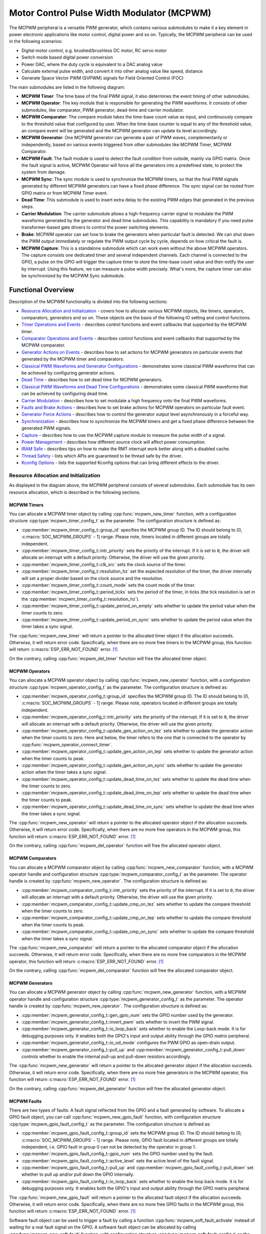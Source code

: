 Motor Control Pulse Width Modulator (MCPWM)
===========================================

The MCPWM peripheral is a versatile PWM generator, which contains various submodules to make it a key element in power electronic applications like motor control, digital power and so on. Typically, the MCPWM peripheral can be used in the following scenarios:

- Digital motor control, e.g. brushed/brushless DC motor, RC servo motor
- Switch mode based digital power conversion
- Power DAC, where the duty cycle is equivalent to a DAC analog value
- Calculate external pulse width, and convert it into other analog value like speed, distance
- Generate Space Vector PWM (SVPWM) signals for Field Oriented Control (FOC)

The main submodules are listed in the following diagram:

.. blockdiag:: /../_static/diagrams/mcpwm/mcpwm_overview.diag
    :caption: MCPWM Overview
    :align: center

- **MCPWM Timer**: The time base of the final PWM signal, it also determines the event timing of other submodules.
- **MCPWM Operator**: The key module that is responsible for generating the PWM waveforms. It consists of other submodules, like comparator, PWM generator, dead-time and carrier modulator.
- **MCPWM Comparator**: The compare module takes the time-base count value as input, and continuously compare to the threshold value that configured by user. When the time-base counter is equal to any of the threshold value, an compare event will be generated and the MCPWM generator can update its level accordingly.
- **MCPWM Generator**: One MCPWM generator can generate a pair of PWM waves, complementarily or independently, based on various events triggered from other submodules like MCPWM Timer, MCPWM Comparator.
- **MCPWM Fault**: The fault module is used to detect the fault condition from outside, mainly via GPIO matrix. Once the fault signal is active, MCPWM Operator will force all the generators into a predefined state, to protect the system from damage.
- **MCPWM Sync**: The sync module is used to synchronize the MCPWM timers, so that the final PWM signals generated by different MCPWM generators can have a fixed phase difference. The sync signal can be routed from GPIO matrix or from MCPWM Timer event.
- **Dead Time**: This submodule is used to insert extra delay to the existing PWM edges that generated in the previous steps.
- **Carrier Modulation**: The carrier submodule allows a high-frequency carrier signal to modulate the PWM waveforms generated by the generator and dead time submodules. This capability is mandatory if you need pulse transformer-based gate drivers to control the power switching elements.
- **Brake**: MCPWM operator can set how to brake the generators when particular fault is detected. We can shut down the PWM output immediately or regulate the PWM output cycle by cycle, depends on how critical the fault is.
- **MCPWM Capture**: This is a standalone submodule which can work even without the above MCPWM operators. The capture consists one dedicated timer and several independent channels. Each channel is connected to the GPIO, a pulse on the GPIO will trigger the capture timer to store the time-base count value and then notify the user by interrupt. Using this feature, we can measure a pulse width precisely. What's more, the capture timer can also be synchronized by the MCPWM Sync submodule.

Functional Overview
-------------------

Description of the MCPWM functionality is divided into the following sections:

-  `Resource Allocation and Initialization <#resource-allocation-and-initialization>`__ - covers how to allocate various MCPWM objects, like timers, operators, comparators, generators and so on. These objects are the basis of the following IO setting and control functions.
-  `Timer Operations and Events <#timer-operations-and-events>`__ - describes control functions and event callbacks that supported by the MCPWM timer.
-  `Comparator Operations and Events <#comparator-operations-and-events>`__ - describes control functions and event callbacks that supported by the MCPWM comparator.
-  `Generator Actions on Events <#generator-actions-on-events>`__ - describes how to set actions for MCPWM generators on particular events that generated by the MCPWM timer and comparators.
-  `Classical PWM Waveforms and Generator Configurations <#classical-pwm-waveforms-and-generator-configurations>`__ - demonstrates some classical PWM waveforms that can be achieved by configuring generator actions.
-  `Dead Time <#dead-time>`__ - describes how to set dead time for MCPWM generators.
-  `Classical PWM Waveforms and Dead Time Configurations <#classical-pwm-waveforms-and-dead-time-configurations>`__ - demonstrates some classical PWM waveforms that can be achieved by configuring dead time.
-  `Carrier Modulation <#carrier-modulation>`__ - describes how to set modulate a high frequency onto the final PWM waveforms.
-  `Faults and Brake Actions <#faults-and-brake-actions>`__ - describes how to set brake actions for MCPWM operators on particular fault event.
-  `Generator Force Actions <#generator-force-actions>`__ - describes how to control the generator output level asynchronously in a forceful way.
-  `Synchronization <#synchronization>`__ - describes how to synchronize the MCPWM timers and get a fixed phase difference between the generated PWM signals.
-  `Capture <#capture>`__ - describes how to use the MCPWM capture module to measure the pulse width of a signal.
-  `Power Management <#power-management>`__ - describes how different source clock will affect power consumption.
-  `IRAM Safe <#iram-safe>`__ - describes tips on how to make the RMT interrupt work better along with a disabled cache.
-  `Thread Safety <#thread-safety>`__ - lists which APIs are guaranteed to be thread safe by the driver.
-  `Kconfig Options <#kconfig-options>`__ - lists the supported Kconfig options that can bring different effects to the driver.

Resource Allocation and Initialization
^^^^^^^^^^^^^^^^^^^^^^^^^^^^^^^^^^^^^^

As displayed in the diagram above, the MCPWM peripheral consists of several submodules. Each submodule has its own resource allocation, which is described in the following sections.

MCPWM Timers
~~~~~~~~~~~~

You can allocate a MCPWM timer object by calling :cpp:func:`mcpwm_new_timer` function, with a configuration structure :cpp:type:`mcpwm_timer_config_t` as the parameter. The configuration structure is defined as:

- :cpp:member:`mcpwm_timer_config_t::group_id` specifies the MCPWM group ID. The ID should belong to [0, :c:macro:`SOC_MCPWM_GROUPS` - 1] range. Please note, timers located in different groups are totally independent.
- :cpp:member:`mcpwm_timer_config_t::intr_priority` sets the priority of the interrupt. If it is set to ``0``, the driver will allocate an interrupt with a default priority. Otherwise, the driver will use the given priority.
- :cpp:member:`mcpwm_timer_config_t::clk_src` sets the clock source of the timer.
- :cpp:member:`mcpwm_timer_config_t::resolution_hz` set the expected resolution of the timer, the driver internally will set a proper divider based on the clock source and the resolution.
- :cpp:member:`mcpwm_timer_config_t::count_mode` sets the count mode of the timer.
- :cpp:member:`mcpwm_timer_config_t::period_ticks` sets the period of the timer, in ticks (the tick resolution is set in the :cpp:member:`mcpwm_timer_config_t::resolution_hz`).
- :cpp:member:`mcpwm_timer_config_t::update_period_on_empty` sets whether to update the period value when the timer counts to zero.
- :cpp:member:`mcpwm_timer_config_t::update_period_on_sync` sets whether to update the period value when the timer takes a sync signal.

The :cpp:func:`mcpwm_new_timer` will return a pointer to the allocated timer object if the allocation succeeds. Otherwise, it will return error code. Specifically, when there are no more free timers in the MCPWM group, this function will return :c:macro:`ESP_ERR_NOT_FOUND` error. [1]_

On the contrary, calling :cpp:func:`mcpwm_del_timer` function will free the allocated timer object.

MCPWM Operators
~~~~~~~~~~~~~~~

You can allocate a MCPWM operator object by calling :cpp:func:`mcpwm_new_operator` function, with a configuration structure :cpp:type:`mcpwm_operator_config_t` as the parameter. The configuration structure is defined as:

- :cpp:member:`mcpwm_operator_config_t::group_id` specifies the MCPWM group ID. The ID should belong to [0, :c:macro:`SOC_MCPWM_GROUPS` - 1] range. Please note, operators located in different groups are totally independent.
- :cpp:member:`mcpwm_operator_config_t::intr_priority` sets the priority of the interrupt. If it is set to ``0``, the driver will allocate an interrupt with a default priority. Otherwise, the driver will use the given priority.
- :cpp:member:`mcpwm_operator_config_t::update_gen_action_on_tez` sets whether to update the generator action when the timer counts to zero. Here and below, the timer refers to the one that is connected to the operator by :cpp:func:`mcpwm_operator_connect_timer`.
- :cpp:member:`mcpwm_operator_config_t::update_gen_action_on_tep` sets whether to update the generator action when the timer counts to peak.
- :cpp:member:`mcpwm_operator_config_t::update_gen_action_on_sync` sets whether to update the generator action when the timer takes a sync signal.
- :cpp:member:`mcpwm_operator_config_t::update_dead_time_on_tez` sets whether to update the dead time when the timer counts to zero.
- :cpp:member:`mcpwm_operator_config_t::update_dead_time_on_tep` sets whether to update the dead time when the timer counts to peak.
- :cpp:member:`mcpwm_operator_config_t::update_dead_time_on_sync` sets whether to update the dead time when the timer takes a sync signal.

The :cpp:func:`mcpwm_new_operator` will return a pointer to the allocated operator object if the allocation succeeds. Otherwise, it will return error code. Specifically, when there are no more free operators in the MCPWM group, this function will return :c:macro:`ESP_ERR_NOT_FOUND` error. [1]_

On the contrary, calling :cpp:func:`mcpwm_del_operator` function will free the allocated operator object.

MCPWM Comparators
~~~~~~~~~~~~~~~~~

You can allocate a MCPWM comparator object by calling :cpp:func:`mcpwm_new_comparator` function, with a MCPWM operator handle and configuration structure :cpp:type:`mcpwm_comparator_config_t` as the parameter. The operator handle is created by :cpp:func:`mcpwm_new_operator`. The configuration structure is defined as:

- :cpp:member:`mcpwm_comparator_config_t::intr_priority` sets the priority of the interrupt. If it is set to ``0``, the driver will allocate an interrupt with a default priority. Otherwise, the driver will use the given priority.
- :cpp:member:`mcpwm_comparator_config_t::update_cmp_on_tez` sets whether to update the compare threshold when the timer counts to zero.
- :cpp:member:`mcpwm_comparator_config_t::update_cmp_on_tep` sets whether to update the compare threshold when the timer counts to peak.
- :cpp:member:`mcpwm_comparator_config_t::update_cmp_on_sync` sets whether to update the compare threshold when the timer takes a sync signal.

The :cpp:func:`mcpwm_new_comparator` will return a pointer to the allocated comparator object if the allocation succeeds. Otherwise, it will return error code. Specifically, when there are no more free comparators in the MCPWM operator, this function will return :c:macro:`ESP_ERR_NOT_FOUND` error. [1]_

On the contrary, calling :cpp:func:`mcpwm_del_comparator` function will free the allocated comparator object.

MCPWM Generators
~~~~~~~~~~~~~~~~

You can allocate a MCPWM generator object by calling :cpp:func:`mcpwm_new_generator` function, with a MCPWM operator handle and configuration structure :cpp:type:`mcpwm_generator_config_t` as the parameter. The operator handle is created by :cpp:func:`mcpwm_new_operator`. The configuration structure is defined as:

- :cpp:member:`mcpwm_generator_config_t::gen_gpio_num` sets the GPIO number used by the generator.
- :cpp:member:`mcpwm_generator_config_t::invert_pwm` sets whether to invert the PWM signal.
- :cpp:member:`mcpwm_generator_config_t::io_loop_back` sets whether to enable the Loop-back mode. It is for debugging purposes only. It enables both the GPIO's input and output ability through the GPIO matrix peripheral.
- :cpp:member:`mcpwm_generator_config_t::io_od_mode` configures the PWM GPIO as open-drain output.
- :cpp:member:`mcpwm_generator_config_t::pull_up` and :cpp:member:`mcpwm_generator_config_t::pull_down` controls whether to enable the internal pull-up and pull-down resistors accordingly.

The :cpp:func:`mcpwm_new_generator` will return a pointer to the allocated generator object if the allocation succeeds. Otherwise, it will return error code. Specifically, when there are no more free generators in the MCPWM operator, this function will return :c:macro:`ESP_ERR_NOT_FOUND` error. [1]_

On the contrary, calling :cpp:func:`mcpwm_del_generator` function will free the allocated generator object.

MCPWM Faults
~~~~~~~~~~~~

There are two types of faults: A fault signal reflected from the GPIO and a fault generated by software. To allocate a GPIO fault object, you can call :cpp:func:`mcpwm_new_gpio_fault` function, with configuration structure :cpp:type:`mcpwm_gpio_fault_config_t` as the parameter. The configuration structure is defined as:

- :cpp:member:`mcpwm_gpio_fault_config_t::group_id` sets the MCPWM group ID. The ID should belong to [0, :c:macro:`SOC_MCPWM_GROUPS` - 1] range. Please note, GPIO fault located in different groups are totally independent, i.e. GPIO fault in group 0 can not be detected by the operator in group 1.
- :cpp:member:`mcpwm_gpio_fault_config_t::gpio_num` sets the GPIO number used by the fault.
- :cpp:member:`mcpwm_gpio_fault_config_t::active_level` sets the active level of the fault signal.
- :cpp:member:`mcpwm_gpio_fault_config_t::pull_up` and :cpp:member:`mcpwm_gpio_fault_config_t::pull_down` set whether to pull up and/or pull down the GPIO internally.
- :cpp:member:`mcpwm_gpio_fault_config_t::io_loop_back` sets whether to enable the loop back mode. It is for debugging purposes only. It enables both the GPIO's input and output ability through the GPIO matrix peripheral.

The :cpp:func:`mcpwm_new_gpio_fault` will return a pointer to the allocated fault object if the allocation succeeds. Otherwise, it will return error code. Specifically, when there are no more free GPIO faults in the MCPWM group, this function will return :c:macro:`ESP_ERR_NOT_FOUND` error. [1]_

Software fault object can be used to trigger a fault by calling a function :cpp:func:`mcpwm_soft_fault_activate` instead of waiting for a real fault signal on the GPIO. A software fault object can be allocated by calling :cpp:func:`mcpwm_new_soft_fault` function, with configuration structure :cpp:type:`mcpwm_soft_fault_config_t` as the parameter. Currently this configuration structure is left for future purpose. :cpp:func:`mcpwm_new_soft_fault` function will return a pointer to the allocated fault object if the allocation succeeds. Otherwise, it will return error code. Specifically, when there are no memory left for the fault object, this function will return :c:macro:`ESP_ERR_NO_MEM` error. Although the software fault and GPIO fault are of different types, but the returned fault handle is of the same type.

On the contrary, calling :cpp:func:`mcpwm_del_fault` function will free the allocated fault object, this function works for both software and GPIO fault.

MCPWM Sync Sources
~~~~~~~~~~~~~~~~~~

The sync source is what can be used to synchronize the MCPWM timer and MCPWM capture timer. There're three types of sync sources: A sync source reflected from the GPIO, a sync source generated by software and a sync source generated by MCPWM timer event.

To allocate a GPIO sync source, you can call :cpp:func:`mcpwm_new_gpio_sync_src` function, with configuration structure :cpp:type:`mcpwm_gpio_sync_src_config_t` as the parameter. The configuration structure is defined as:

- :cpp:member:`mcpwm_gpio_sync_src_config_t::group_id` sets the MCPWM group ID. The ID should belong to [0, :c:macro:`SOC_MCPWM_GROUPS` - 1] range. Please note, GPIO sync source located in different groups are totally independent, i.e. GPIO sync source in group 0 can not be detected by the timers in group 1.
- :cpp:member:`mcpwm_gpio_sync_src_config_t::gpio_num` sets the GPIO number used by the sync source.
- :cpp:member:`mcpwm_gpio_sync_src_config_t::active_neg` sets whether the sync signal is active on falling edge.
- :cpp:member:`mcpwm_gpio_sync_src_config_t::pull_up` and :cpp:member:`mcpwm_gpio_sync_src_config_t::pull_down` set whether to pull up and/or pull down the GPIO internally.
- :cpp:member:`mcpwm_gpio_sync_src_config_t::io_loop_back` sets whether to enable the loop back mode. It is for debugging purposes only. It enables both the GPIO's input and output ability through the GPIO matrix peripheral.

The :cpp:func:`mcpwm_new_gpio_sync_src` will return a pointer to the allocated sync source object if the allocation succeeds. Otherwise, it will return error code. Specifically, when there are no more free GPIO sync sources in the MCPWM group, this function will return :c:macro:`ESP_ERR_NOT_FOUND` error. [1]_

To allocate a Timer event sync source, you can call :cpp:func:`mcpwm_new_timer_sync_src` function, with configuration structure :cpp:type:`mcpwm_timer_sync_src_config_t` as the parameter. The configuration structure is defined as:

- :cpp:member:`mcpwm_timer_sync_src_config_t::timer_event` specifies on what timer event to generate the sync signal.
- :cpp:member:`mcpwm_timer_sync_src_config_t::propagate_input_sync` sets whether to propagate the input sync signal (i.e. the input sync signal will be routed to its sync output).

The :cpp:func:`mcpwm_new_timer_sync_src` will return a pointer to the allocated sync source object if the allocation succeeds. Otherwise, it will return error code. Specifically, if a sync source has been allocated from the same timer before, this function will return :c:macro:`ESP_ERR_INVALID_STATE` error.

Last but not least, to allocate a software sync source, you can call :cpp:func:`mcpwm_new_soft_sync_src` function, with configuration structure :cpp:type:`mcpwm_soft_sync_config_t` as the parameter. Currently this configuration structure is left for future purpose. :cpp:func:`mcpwm_new_soft_sync_src` will return a pointer to the allocated sync source object if the allocation succeeds. Otherwise, it will return error code. Specifically, when there are no memory left for the sync source object, this function will return :c:macro:`ESP_ERR_NO_MEM` error. Please note, to make a software sync source take effect, don't forget to call :cpp:func:`mcpwm_soft_sync_activate`.

On the contrary, calling :cpp:func:`mcpwm_del_sync_src` function will free the allocated sync source object, this function works for all types of sync sources.

MCPWM Capture Timer and Channels
~~~~~~~~~~~~~~~~~~~~~~~~~~~~~~~~

The MCPWM group has a dedicated timer which is used to capture the timestamp when specific event occurred. The capture timer is connected with several independent channels, each channel is assigned with a GPIO.

To allocate a capture timer, you can call :cpp:func:`mcpwm_new_capture_timer` function, with configuration structure :cpp:type:`mcpwm_capture_timer_config_t` as the parameter. The configuration structure is defined as:

- :cpp:member:`mcpwm_capture_timer_config_t::group_id` sets the MCPWM group ID. The ID should belong to [0, :c:macro:`SOC_MCPWM_GROUPS` - 1] range.
- :cpp:member:`mcpwm_capture_timer_config_t::clk_src` sets the clock source of the capture timer.

The :cpp:func:`mcpwm_new_capture_timer` will return a pointer to the allocated capture timer object if the allocation succeeds. Otherwise, it will return error code. Specifically, when there are no free capture timer left in the MCPWM group, this function will return :c:macro:`ESP_ERR_NOT_FOUND` error. [1]_

Next, to allocate a capture channel, you can call :cpp:func:`mcpwm_new_capture_channel` function, with a capture timer handle and configuration structure :cpp:type:`mcpwm_capture_channel_config_t` as the parameter. The configuration structure is defined as:

- :cpp:member:`mcpwm_capture_channel_config_t::intr_priority` sets the priority of the interrupt. If it is set to ``0``, the driver will allocate an interrupt with a default priority. Otherwise, the driver will use the given priority.
- :cpp:member:`mcpwm_capture_channel_config_t::gpio_num` sets the GPIO number used by the capture channel.
- :cpp:member:`mcpwm_capture_channel_config_t::prescale` sets the prescaler of the input signal.
- :cpp:member:`mcpwm_capture_channel_config_t::pos_edge` and :cpp:member:`mcpwm_capture_channel_config_t::neg_edge` set whether to capture on the positive and/or negative edge of the input signal.
- :cpp:member:`mcpwm_capture_channel_config_t::pull_up` and :cpp:member:`mcpwm_capture_channel_config_t::pull_down` set whether to pull up and/or pull down the GPIO internally.
- :cpp:member:`mcpwm_capture_channel_config_t::invert_cap_signal` sets whether to invert the capture signal.
- :cpp:member:`mcpwm_capture_channel_config_t::io_loop_back` sets whether to enable the loop back mode. It is for debugging purposes only. It enables both the GPIO's input and output ability through the GPIO matrix peripheral.

The :cpp:func:`mcpwm_new_capture_channel` will return a pointer to the allocated capture channel object if the allocation succeeds. Otherwise, it will return error code. Specifically, when there are no free capture channel left in the capture timer, this function will return :c:macro:`ESP_ERR_NOT_FOUND` error.

On the contrary, calling :cpp:func:`mcpwm_del_capture_channel` and :cpp:func:`mcpwm_del_capture_timer` will free the allocated capture channel and timer object accordingly.

MCPWM interrupt priority
~~~~~~~~~~~~~~~~~~~~~~~~

MCPWM allows configuring interrupts separately for timer, operator, comparator, fault, and capture events. The interrupt priority is determined by the respective ``config_t::intr_priority``. Additionally, events within the same MCPWM group share a common interrupt source. When registering multiple interrupt events, the interrupt priorities need to remain consistent.

.. note::

    When registering multiple interrupt events within an MCPWM group, the driver will use the interrupt priority of the first registered event as the MCPWM group's interrupt priority.


.. _mcpwm-timer-operations-and-events:

Timer Operations and Events
^^^^^^^^^^^^^^^^^^^^^^^^^^^

Register Event Callbacks
~~~~~~~~~~~~~~~~~~~~~~~~

The MCPWM timer can generate different events at runtime. If you have some function that should be called when particular event happens, you should hook your function to the interrupt service routine by calling :cpp:func:`mcpwm_timer_register_event_callbacks`. The callback function prototype is declared in :cpp:type:`mcpwm_timer_event_cb_t`. All supported event callbacks are listed in the :cpp:type:`mcpwm_timer_event_callbacks_t`:

- :cpp:member:`mcpwm_timer_event_callbacks_t::on_full` sets callback function for timer when it counts to peak value.
- :cpp:member:`mcpwm_timer_event_callbacks_t::on_empty` sets callback function for timer when it counts to zero.
- :cpp:member:`mcpwm_timer_event_callbacks_t::on_stop` sets callback function for timer when it is stopped.

The callback functions above are called within the ISR context, so they should **not** attempt to block (e.g., make sure that only FreeRTOS APIs with ``ISR`` suffix is called within the function).

The parameter ``user_data`` of :cpp:func:`mcpwm_timer_register_event_callbacks` function is used to save user's own context, it will be passed to each callback function directly.

This function will lazy install interrupt service for the MCPWM timer without enabling it. It is only allowed to be called before before :cpp:func:`mcpwm_timer_enable`, otherwise the :c:macro:`ESP_ERR_INVALID_STATE` error will be returned. See also `Enable and Disable timer <#enable-and-disable-timer>`__ for more information.

Enable and Disable Timer
~~~~~~~~~~~~~~~~~~~~~~~~

Before doing IO control to the timer, user needs to enable the timer first, by calling :cpp:func:`mcpwm_timer_enable`. Internally, this function will:

* switch the timer state from **init** to **enable**.
* enable the interrupt service if it has been lazy installed by :cpp:func:`mcpwm_timer_register_event_callbacks`.
* acquire a proper power management lock if a specific clock source (e.g. PLL_160M clock) is selected. See also `Power management <#power-management>`__ for more information.

On the contrary, calling :cpp:func:`mcpwm_timer_disable` will put the timer driver back to **init** state, disable the interrupts service and release the power management lock.

Start and Stop Timer
~~~~~~~~~~~~~~~~~~~~

The basic IO operation of a timer is to start and stop. Calling :cpp:func:`mcpwm_timer_start_stop` with different :cpp:type:`mcpwm_timer_start_stop_cmd_t` commands can start the timer immediately or stop the timer at a specific event. What're more, you can even start the timer for only one round, that means, the timer will count to peak value or zero, and then stop itself.

Connect Timer with Operator
~~~~~~~~~~~~~~~~~~~~~~~~~~~

The allocated MCPWM Timer should be connected with a MCPWM operator by calling :cpp:func:`mcpwm_operator_connect_timer`, so that the operator can take that timer as its time base, and generate the required PWM waves. Make sure the MCPWM timer and operator are in the same group, otherwise, this function will return :c:macro:`ESP_ERR_INVALID_ARG` error.

Comparator Operations and Events
^^^^^^^^^^^^^^^^^^^^^^^^^^^^^^^^

Register Event Callbacks
~~~~~~~~~~~~~~~~~~~~~~~~

The MCPWM comparator can inform the user when the timer counter equals to the compare value. If you have some function that should be called when this event happens, you should hook your function to the interrupt service routine by calling :cpp:func:`mcpwm_comparator_register_event_callbacks`. The callback function prototype is declared in :cpp:type:`mcpwm_compare_event_cb_t`. All supported event callbacks are listed in the :cpp:type:`mcpwm_comparator_event_callbacks_t`:

- :cpp:member:`mcpwm_comparator_event_callbacks_t::on_reach` sets callback function for comparator when the timer counter equals to the compare value.

The callback function will provide event specific data of type :cpp:type:`mcpwm_compare_event_data_t` to the user. The callback function is called within the ISR context, so is should **not** attempt to block (e.g., make sure that only FreeRTOS APIs with ``ISR`` suffix is called within the function).

The parameter ``user_data`` of :cpp:func:`mcpwm_comparator_register_event_callbacks` function is used to save user's own context, it will be passed to the callback function directly.

This function will lazy install interrupt service for the MCPWM comparator, whereas the service can only be removed in :cpp:type:`mcpwm_del_comparator`.

Set Compare Value
~~~~~~~~~~~~~~~~~

You can set the compare value for the MCPWM comparator at runtime by calling :cpp:func:`mcpwm_comparator_set_compare_value`. There're a few points to note:

- New compare value might won't take effect immediately. The update time for the compare value is set by :cpp:member:`mcpwm_comparator_config_t::update_cmp_on_tez` or :cpp:member:`mcpwm_comparator_config_t::update_cmp_on_tep` or :cpp:member:`mcpwm_comparator_config_t::update_cmp_on_sync`.
- Make sure the operator has connected to one MCPWM timer already by :cpp:func:`mcpwm_operator_connect_timer`. Otherwise, it will return error code :c:macro:`ESP_ERR_INVALID_STATE`.
- The compare value shouldn't exceed timer's count peak, otherwise, the compare event will never got triggered.

Generator Actions on Events
^^^^^^^^^^^^^^^^^^^^^^^^^^^

Set Generator Action on Timer Event
~~~~~~~~~~~~~~~~~~~~~~~~~~~~~~~~~~~

One generator can set multiple actions on different timer events, by calling :cpp:func:`mcpwm_generator_set_actions_on_timer_event` with variable number of action configurations. The action configuration is defined in :cpp:type:`mcpwm_gen_timer_event_action_t`:

- :cpp:member:`mcpwm_gen_timer_event_action_t::direction` specific the timer direction. The supported directions are listed in :cpp:type:`mcpwm_timer_direction_t`.
- :cpp:member:`mcpwm_gen_timer_event_action_t::event` specifies the timer event. The supported timer events are listed in :cpp:type:`mcpwm_timer_event_t`.
- :cpp:member:`mcpwm_gen_timer_event_action_t::action` specifies the generator action to be taken. The supported actions are listed in :cpp:type:`mcpwm_generator_action_t`.

There's a helper macro :c:macro:`MCPWM_GEN_TIMER_EVENT_ACTION` to simplify the construction of a timer event action entry.

Please note, the argument list of :cpp:func:`mcpwm_generator_set_actions_on_timer_event` **must** be terminated by :c:macro:`MCPWM_GEN_TIMER_EVENT_ACTION_END`.

You can also set the timer action one by one by calling :cpp:func:`mcpwm_generator_set_action_on_timer_event` without varargs.

Set Generator Action on Compare Event
~~~~~~~~~~~~~~~~~~~~~~~~~~~~~~~~~~~~~

One generator can set multiple actions on different compare events, by calling :cpp:func:`mcpwm_generator_set_actions_on_compare_event` with variable number of action configurations. The action configuration is defined in :cpp:type:`mcpwm_gen_compare_event_action_t`:

- :cpp:member:`mcpwm_gen_compare_event_action_t::direction` specific the timer direction. The supported directions are listed in :cpp:type:`mcpwm_timer_direction_t`.
- :cpp:member:`mcpwm_gen_compare_event_action_t::comparator` specifies the comparator handle. See `MCPWM Comparators <#mcpwm-comparators>`__ for how to allocate a comparator.
- :cpp:member:`mcpwm_gen_compare_event_action_t::action` specifies the generator action to be taken. The supported actions are listed in :cpp:type:`mcpwm_generator_action_t`.

There's a helper macro :c:macro:`MCPWM_GEN_COMPARE_EVENT_ACTION` to simplify the construction of a compare event action entry.

Please note, the argument list of :cpp:func:`mcpwm_generator_set_actions_on_compare_event` **must** be terminated by :c:macro:`MCPWM_GEN_COMPARE_EVENT_ACTION_END`.

You can also set the compare action one by one by calling :cpp:func:`mcpwm_generator_set_action_on_compare_event` without varargs.

Classical PWM Waveforms and Generator Configurations
^^^^^^^^^^^^^^^^^^^^^^^^^^^^^^^^^^^^^^^^^^^^^^^^^^^^

This section will demonstrate the classical PWM waveforms that can be generated by the pair of the generators. The code snippet that is used to generate the waveforms is also provided below the diagram. Some general summary:

- The **Symmetric** or **Asymmetric** of the waveforms are determined by the count mode of the MCPWM timer.
- The **active level** of the waveform pair is determined by the level of the PWM with a smaller duty cycle.
- The period of the PWM waveform is determined by the timer's period and count mode.
- The duty cycle of the PWM waveform is determined by the generator's various action combinations.

Asymmetric Single Edge Active High
~~~~~~~~~~~~~~~~~~~~~~~~~~~~~~~~~~

.. wavedrom:: /../_static/diagrams/mcpwm/single_edge_asym_active_high.json

.. code:: c

    static void gen_action_config(mcpwm_gen_handle_t gena, mcpwm_gen_handle_t genb, mcpwm_cmpr_handle_t cmpa, mcpwm_cmpr_handle_t cmpb)
    {
        ESP_ERROR_CHECK(mcpwm_generator_set_action_on_timer_event(gena,
                        MCPWM_GEN_TIMER_EVENT_ACTION(MCPWM_TIMER_DIRECTION_UP, MCPWM_TIMER_EVENT_EMPTY, MCPWM_GEN_ACTION_HIGH)));
        ESP_ERROR_CHECK(mcpwm_generator_set_action_on_compare_event(gena,
                        MCPWM_GEN_COMPARE_EVENT_ACTION(MCPWM_TIMER_DIRECTION_UP, cmpa, MCPWM_GEN_ACTION_LOW)));
        ESP_ERROR_CHECK(mcpwm_generator_set_action_on_timer_event(genb,
                        MCPWM_GEN_TIMER_EVENT_ACTION(MCPWM_TIMER_DIRECTION_UP, MCPWM_TIMER_EVENT_EMPTY, MCPWM_GEN_ACTION_HIGH)));
        ESP_ERROR_CHECK(mcpwm_generator_set_action_on_compare_event(genb,
                        MCPWM_GEN_COMPARE_EVENT_ACTION(MCPWM_TIMER_DIRECTION_UP, cmpb, MCPWM_GEN_ACTION_LOW)));
    }

Asymmetric Single Edge Active Low
~~~~~~~~~~~~~~~~~~~~~~~~~~~~~~~~~

.. wavedrom:: /../_static/diagrams/mcpwm/single_edge_asym_active_low.json

.. code:: c

    static void gen_action_config(mcpwm_gen_handle_t gena, mcpwm_gen_handle_t genb, mcpwm_cmpr_handle_t cmpa, mcpwm_cmpr_handle_t cmpb)
    {
        ESP_ERROR_CHECK(mcpwm_generator_set_action_on_timer_event(gena,
                        MCPWM_GEN_TIMER_EVENT_ACTION(MCPWM_TIMER_DIRECTION_UP, MCPWM_TIMER_EVENT_FULL, MCPWM_GEN_ACTION_LOW)));
        ESP_ERROR_CHECK(mcpwm_generator_set_action_on_compare_event(gena,
                        MCPWM_GEN_COMPARE_EVENT_ACTION(MCPWM_TIMER_DIRECTION_UP, cmpa, MCPWM_GEN_ACTION_HIGH)));
        ESP_ERROR_CHECK(mcpwm_generator_set_action_on_timer_event(genb,
                        MCPWM_GEN_TIMER_EVENT_ACTION(MCPWM_TIMER_DIRECTION_UP, MCPWM_TIMER_EVENT_FULL, MCPWM_GEN_ACTION_LOW)));
        ESP_ERROR_CHECK(mcpwm_generator_set_action_on_compare_event(genb,
                        MCPWM_GEN_COMPARE_EVENT_ACTION(MCPWM_TIMER_DIRECTION_UP, cmpb, MCPWM_GEN_ACTION_HIGH)));
    }

Asymmetric Pulse Placement
~~~~~~~~~~~~~~~~~~~~~~~~~~

.. wavedrom:: /../_static/diagrams/mcpwm/pulse_placement_asym.json

.. code:: c

    static void gen_action_config(mcpwm_gen_handle_t gena, mcpwm_gen_handle_t genb, mcpwm_cmpr_handle_t cmpa, mcpwm_cmpr_handle_t cmpb)
    {
        ESP_ERROR_CHECK(mcpwm_generator_set_actions_on_compare_event(gena,
                        MCPWM_GEN_COMPARE_EVENT_ACTION(MCPWM_TIMER_DIRECTION_UP, cmpa, MCPWM_GEN_ACTION_HIGH),
                        MCPWM_GEN_COMPARE_EVENT_ACTION(MCPWM_TIMER_DIRECTION_UP, cmpb, MCPWM_GEN_ACTION_LOW),
                        MCPWM_GEN_COMPARE_EVENT_ACTION_END()));
        ESP_ERROR_CHECK(mcpwm_generator_set_actions_on_timer_event(genb,
                        MCPWM_GEN_TIMER_EVENT_ACTION(MCPWM_TIMER_DIRECTION_UP, MCPWM_TIMER_EVENT_EMPTY, MCPWM_GEN_ACTION_TOGGLE),
                        MCPWM_GEN_TIMER_EVENT_ACTION_END()));
    }

Asymmetric Dual Edge Active Low
~~~~~~~~~~~~~~~~~~~~~~~~~~~~~~~

.. wavedrom:: /../_static/diagrams/mcpwm/dual_edge_asym_active_low.json

.. code:: c

    static void gen_action_config(mcpwm_gen_handle_t gena, mcpwm_gen_handle_t genb, mcpwm_cmpr_handle_t cmpa, mcpwm_cmpr_handle_t cmpb)
    {
        ESP_ERROR_CHECK(mcpwm_generator_set_actions_on_compare_event(gena,
                        MCPWM_GEN_COMPARE_EVENT_ACTION(MCPWM_TIMER_DIRECTION_UP, cmpa, MCPWM_GEN_ACTION_HIGH),
                        MCPWM_GEN_COMPARE_EVENT_ACTION(MCPWM_TIMER_DIRECTION_DOWN, cmpb, MCPWM_GEN_ACTION_LOW),
                        MCPWM_GEN_COMPARE_EVENT_ACTION_END()));
        ESP_ERROR_CHECK(mcpwm_generator_set_actions_on_timer_event(genb,
                        MCPWM_GEN_TIMER_EVENT_ACTION(MCPWM_TIMER_DIRECTION_UP, MCPWM_TIMER_EVENT_EMPTY, MCPWM_GEN_ACTION_LOW),
                        MCPWM_GEN_TIMER_EVENT_ACTION(MCPWM_TIMER_DIRECTION_DOWN, MCPWM_TIMER_EVENT_FULL, MCPWM_GEN_ACTION_HIGH),
                        MCPWM_GEN_TIMER_EVENT_ACTION_END()));
    }

Symmetric Dual Edge Active Low
~~~~~~~~~~~~~~~~~~~~~~~~~~~~~~

.. wavedrom:: /../_static/diagrams/mcpwm/dual_edge_sym_active_low.json

.. code:: c

    static void gen_action_config(mcpwm_gen_handle_t gena, mcpwm_gen_handle_t genb, mcpwm_cmpr_handle_t cmpa, mcpwm_cmpr_handle_t cmpb)
    {
        ESP_ERROR_CHECK(mcpwm_generator_set_actions_on_compare_event(gena,
                        MCPWM_GEN_COMPARE_EVENT_ACTION(MCPWM_TIMER_DIRECTION_UP, cmpa, MCPWM_GEN_ACTION_HIGH),
                        MCPWM_GEN_COMPARE_EVENT_ACTION(MCPWM_TIMER_DIRECTION_DOWN, cmpa, MCPWM_GEN_ACTION_LOW),
                        MCPWM_GEN_COMPARE_EVENT_ACTION_END()));
        ESP_ERROR_CHECK(mcpwm_generator_set_actions_on_compare_event(genb,
                        MCPWM_GEN_COMPARE_EVENT_ACTION(MCPWM_TIMER_DIRECTION_UP, cmpb, MCPWM_GEN_ACTION_HIGH),
                        MCPWM_GEN_COMPARE_EVENT_ACTION(MCPWM_TIMER_DIRECTION_DOWN, cmpb, MCPWM_GEN_ACTION_LOW),
                        MCPWM_GEN_COMPARE_EVENT_ACTION_END()));
    }

Symmetric Dual Edge Complementary
~~~~~~~~~~~~~~~~~~~~~~~~~~~~~~~~~

.. wavedrom:: /../_static/diagrams/mcpwm/dual_edge_sym_complementary.json

.. code:: c

    static void gen_action_config(mcpwm_gen_handle_t gena, mcpwm_gen_handle_t genb, mcpwm_cmpr_handle_t cmpa, mcpwm_cmpr_handle_t cmpb)
    {
        ESP_ERROR_CHECK(mcpwm_generator_set_actions_on_compare_event(gena,
                        MCPWM_GEN_COMPARE_EVENT_ACTION(MCPWM_TIMER_DIRECTION_UP, cmpa, MCPWM_GEN_ACTION_HIGH),
                        MCPWM_GEN_COMPARE_EVENT_ACTION(MCPWM_TIMER_DIRECTION_DOWN, cmpa, MCPWM_GEN_ACTION_LOW),
                        MCPWM_GEN_COMPARE_EVENT_ACTION_END()));
        ESP_ERROR_CHECK(mcpwm_generator_set_actions_on_compare_event(genb,
                        MCPWM_GEN_COMPARE_EVENT_ACTION(MCPWM_TIMER_DIRECTION_UP, cmpb, MCPWM_GEN_ACTION_LOW),
                        MCPWM_GEN_COMPARE_EVENT_ACTION(MCPWM_TIMER_DIRECTION_DOWN, cmpb, MCPWM_GEN_ACTION_HIGH),
                        MCPWM_GEN_COMPARE_EVENT_ACTION_END()));
    }


Dead Time
^^^^^^^^^

In power electronics, the rectifier and inverter are commonly used. This requires the use of rectifier bridge and inverter bridge. Each bridge arm has two power electronic devices, such as MOSFET, IGBT, etc. The two MOSFETs on the same arm can't conduct at the same time, otherwise there will be a short circuit. The fact is that, although the PWM wave shows it is turning off the switch, but the MOSFET still needs a small time window to make that happen. This requires an extra delay to be added to the existing PWM wave that generated by setting `Generator Actions on Events <#generator-actions-on-events>`__.

The dead time driver works like a *decorator*. This is also reflected in the function parameters of :cpp:func:`mcpwm_generator_set_dead_time`, where it takes the primary generator handle (``in_generator``), and returns a new generator (``out_generator``) after applying the dead time. Please note, if the ``out_generator`` and ``in_generator`` are the same, it means we are adding the time delay to the PWM waveform in an "in-place" fashion. In turn, if the ``out_generator`` and ``in_generator`` are different, it means we're deriving a new PWM waveform from the existing ``in_generator``.

Dead-time specific configuration is listed in the :cpp:type:`mcpwm_dead_time_config_t` structure:

- :cpp:member:`mcpwm_dead_time_config_t::posedge_delay_ticks` and :cpp:member:`mcpwm_dead_time_config_t::negedge_delay_ticks` set the number of ticks to delay the PWM waveform on the rising and falling edge. Specifically, setting both of them to zero means to bypass the dead-time module. The resolution of the dead-time tick is the same to the timer that is connected with the operator by :cpp:func:`mcpwm_operator_connect_timer`.
- :cpp:member:`mcpwm_dead_time_config_t::invert_output`: Whether to invert the signal after applying the dead-time, which can be used to control the delay edge polarity.

.. warning::

    Due to the hardware limitation, one delay module (either `posedge delay` or `negedge delay`) can't be applied to multiple MCPWM generators at the same time. e.g. the following configuration is **invalid**:

    .. code:: c

        mcpwm_dead_time_config_t dt_config = {
            .posedge_delay_ticks = 10,
        };
        // Set posedge delay to generator A
        mcpwm_generator_set_dead_time(mcpwm_gen_a, mcpwm_gen_a, &dt_config);
        // NOTE: This is invalid, you can't apply the posedge delay to another generator
        mcpwm_generator_set_dead_time(mcpwm_gen_b, mcpwm_gen_b, &dt_config);

    However, you can apply `posedge delay` to generator A and `negedge delay` to generator B. You can also set both `posedge delay` and `negedge delay` for generator A, while letting generator B bypass the dead time module.

.. note::

    It is also possible to generate the required dead time by setting `Generator Actions on Events <#generator-actions-on-events>`__, especially by controlling edge placement using different comparators. However, if the more classical edge delay-based dead time with polarity control is required, then the dead-time submodule should be used.

Classical PWM Waveforms and Dead Time Configurations
^^^^^^^^^^^^^^^^^^^^^^^^^^^^^^^^^^^^^^^^^^^^^^^^^^^^

This section will demonstrate the classical PWM waveforms that can be generated by the dead-time submodule. The code snippet that is used to generate the waveforms is also provided below the diagram.

Active High Complementary
~~~~~~~~~~~~~~~~~~~~~~~~~

.. wavedrom:: /../_static/diagrams/mcpwm/deadtime_active_high_complementary.json

.. code:: c

    static void gen_action_config(mcpwm_gen_handle_t gena, mcpwm_gen_handle_t genb, mcpwm_cmpr_handle_t cmpa, mcpwm_cmpr_handle_t cmpb)
    {
        ESP_ERROR_CHECK(mcpwm_generator_set_action_on_timer_event(gena,
                        MCPWM_GEN_TIMER_EVENT_ACTION(MCPWM_TIMER_DIRECTION_UP, MCPWM_TIMER_EVENT_EMPTY, MCPWM_GEN_ACTION_HIGH)));
        ESP_ERROR_CHECK(mcpwm_generator_set_action_on_compare_event(gena,
                        MCPWM_GEN_COMPARE_EVENT_ACTION(MCPWM_TIMER_DIRECTION_UP, cmpa, MCPWM_GEN_ACTION_LOW)));
    }

    static void dead_time_config(mcpwm_gen_handle_t gena, mcpwm_gen_handle_t genb)
    {
        mcpwm_dead_time_config_t dead_time_config = {
            .posedge_delay_ticks = 50,
            .negedge_delay_ticks = 0
        };
        ESP_ERROR_CHECK(mcpwm_generator_set_dead_time(gena, gena, &dead_time_config));
        dead_time_config.posedge_delay_ticks = 0;
        dead_time_config.negedge_delay_ticks = 100;
        dead_time_config.flags.invert_output = true;
        ESP_ERROR_CHECK(mcpwm_generator_set_dead_time(gena, genb, &dead_time_config));
    }

Active Low Complementary
~~~~~~~~~~~~~~~~~~~~~~~~

.. wavedrom:: /../_static/diagrams/mcpwm/deadtime_active_low_complementary.json

.. code:: c

    static void gen_action_config(mcpwm_gen_handle_t gena, mcpwm_gen_handle_t genb, mcpwm_cmpr_handle_t cmpa, mcpwm_cmpr_handle_t cmpb)
    {
        ESP_ERROR_CHECK(mcpwm_generator_set_action_on_timer_event(gena,
                        MCPWM_GEN_TIMER_EVENT_ACTION(MCPWM_TIMER_DIRECTION_UP, MCPWM_TIMER_EVENT_EMPTY, MCPWM_GEN_ACTION_HIGH)));
        ESP_ERROR_CHECK(mcpwm_generator_set_action_on_compare_event(gena,
                        MCPWM_GEN_COMPARE_EVENT_ACTION(MCPWM_TIMER_DIRECTION_UP, cmpa, MCPWM_GEN_ACTION_LOW)));
    }

    static void dead_time_config(mcpwm_gen_handle_t gena, mcpwm_gen_handle_t genb)
    {
        mcpwm_dead_time_config_t dead_time_config = {
            .posedge_delay_ticks = 50,
            .negedge_delay_ticks = 0,
            .flags.invert_output = true
        };
        ESP_ERROR_CHECK(mcpwm_generator_set_dead_time(gena, gena, &dead_time_config));
        dead_time_config.posedge_delay_ticks = 0;
        dead_time_config.negedge_delay_ticks = 100;
        dead_time_config.flags.invert_output = false;
        ESP_ERROR_CHECK(mcpwm_generator_set_dead_time(gena, genb, &dead_time_config));
    }

Active High
~~~~~~~~~~~

.. wavedrom:: /../_static/diagrams/mcpwm/deadtime_active_high.json

.. code:: c

    static void gen_action_config(mcpwm_gen_handle_t gena, mcpwm_gen_handle_t genb, mcpwm_cmpr_handle_t cmpa, mcpwm_cmpr_handle_t cmpb)
    {
        ESP_ERROR_CHECK(mcpwm_generator_set_action_on_timer_event(gena,
                        MCPWM_GEN_TIMER_EVENT_ACTION(MCPWM_TIMER_DIRECTION_UP, MCPWM_TIMER_EVENT_EMPTY, MCPWM_GEN_ACTION_HIGH)));
        ESP_ERROR_CHECK(mcpwm_generator_set_action_on_compare_event(gena,
                        MCPWM_GEN_COMPARE_EVENT_ACTION(MCPWM_TIMER_DIRECTION_UP, cmpa, MCPWM_GEN_ACTION_LOW)));
    }

    static void dead_time_config(mcpwm_gen_handle_t gena, mcpwm_gen_handle_t genb)
    {
        mcpwm_dead_time_config_t dead_time_config = {
            .posedge_delay_ticks = 50,
            .negedge_delay_ticks = 0,
        };
        ESP_ERROR_CHECK(mcpwm_generator_set_dead_time(gena, gena, &dead_time_config));
        dead_time_config.posedge_delay_ticks = 0;
        dead_time_config.negedge_delay_ticks = 100;
        ESP_ERROR_CHECK(mcpwm_generator_set_dead_time(gena, genb, &dead_time_config));
    }

Active Low
~~~~~~~~~~

.. wavedrom:: /../_static/diagrams/mcpwm/deadtime_active_low.json

.. code:: c

    static void gen_action_config(mcpwm_gen_handle_t gena, mcpwm_gen_handle_t genb, mcpwm_cmpr_handle_t cmpa, mcpwm_cmpr_handle_t cmpb)
    {
        ESP_ERROR_CHECK(mcpwm_generator_set_action_on_timer_event(gena,
                        MCPWM_GEN_TIMER_EVENT_ACTION(MCPWM_TIMER_DIRECTION_UP, MCPWM_TIMER_EVENT_EMPTY, MCPWM_GEN_ACTION_HIGH)));
        ESP_ERROR_CHECK(mcpwm_generator_set_action_on_compare_event(gena,
                        MCPWM_GEN_COMPARE_EVENT_ACTION(MCPWM_TIMER_DIRECTION_UP, cmpa, MCPWM_GEN_ACTION_LOW)));
    }

    static void dead_time_config(mcpwm_gen_handle_t gena, mcpwm_gen_handle_t genb)
    {
        mcpwm_dead_time_config_t dead_time_config = {
            .posedge_delay_ticks = 50,
            .negedge_delay_ticks = 0,
            .flags.invert_output = true
        };
        ESP_ERROR_CHECK(mcpwm_generator_set_dead_time(gena, gena, &dead_time_config));
        dead_time_config.posedge_delay_ticks = 0;
        dead_time_config.negedge_delay_ticks = 100;
        ESP_ERROR_CHECK(mcpwm_generator_set_dead_time(gena, genb, &dead_time_config));
    }

Rising Delay on PWMA, Bypass deadtime for PWMB
~~~~~~~~~~~~~~~~~~~~~~~~~~~~~~~~~~~~~~~~~~~~~~

.. wavedrom:: /../_static/diagrams/mcpwm/deadtime_reda_bypassb.json

.. code:: c

    static void gen_action_config(mcpwm_gen_handle_t gena, mcpwm_gen_handle_t genb, mcpwm_cmpr_handle_t cmpa, mcpwm_cmpr_handle_t cmpb)
    {
        ESP_ERROR_CHECK(mcpwm_generator_set_action_on_timer_event(gena,
                        MCPWM_GEN_TIMER_EVENT_ACTION(MCPWM_TIMER_DIRECTION_UP, MCPWM_TIMER_EVENT_EMPTY, MCPWM_GEN_ACTION_HIGH)));
        ESP_ERROR_CHECK(mcpwm_generator_set_action_on_compare_event(gena,
                        MCPWM_GEN_COMPARE_EVENT_ACTION(MCPWM_TIMER_DIRECTION_UP, cmpa, MCPWM_GEN_ACTION_LOW)));
        ESP_ERROR_CHECK(mcpwm_generator_set_action_on_timer_event(genb,
                        MCPWM_GEN_TIMER_EVENT_ACTION(MCPWM_TIMER_DIRECTION_UP, MCPWM_TIMER_EVENT_EMPTY, MCPWM_GEN_ACTION_HIGH)));
        ESP_ERROR_CHECK(mcpwm_generator_set_action_on_compare_event(genb,
                        MCPWM_GEN_COMPARE_EVENT_ACTION(MCPWM_TIMER_DIRECTION_UP, cmpb, MCPWM_GEN_ACTION_LOW)));
    }

    static void dead_time_config(mcpwm_gen_handle_t gena, mcpwm_gen_handle_t genb)
    {
        mcpwm_dead_time_config_t dead_time_config = {
            .posedge_delay_ticks = 50,
            .negedge_delay_ticks = 0,
        };
        // apply deadtime to generator_a
        ESP_ERROR_CHECK(mcpwm_generator_set_dead_time(gena, gena, &dead_time_config));
        // bypass deadtime module for generator_b
        dead_time_config.posedge_delay_ticks = 0;
        ESP_ERROR_CHECK(mcpwm_generator_set_dead_time(genb, genb, &dead_time_config));
    }

Falling Delay on PWMB, Bypass deadtime for PWMA
~~~~~~~~~~~~~~~~~~~~~~~~~~~~~~~~~~~~~~~~~~~~~~~

.. wavedrom:: /../_static/diagrams/mcpwm/deadtime_fedb_bypassa.json

.. code:: c

    static void gen_action_config(mcpwm_gen_handle_t gena, mcpwm_gen_handle_t genb, mcpwm_cmpr_handle_t cmpa, mcpwm_cmpr_handle_t cmpb)
    {
        ESP_ERROR_CHECK(mcpwm_generator_set_action_on_timer_event(gena,
                        MCPWM_GEN_TIMER_EVENT_ACTION(MCPWM_TIMER_DIRECTION_UP, MCPWM_TIMER_EVENT_EMPTY, MCPWM_GEN_ACTION_HIGH)));
        ESP_ERROR_CHECK(mcpwm_generator_set_action_on_compare_event(gena,
                        MCPWM_GEN_COMPARE_EVENT_ACTION(MCPWM_TIMER_DIRECTION_UP, cmpa, MCPWM_GEN_ACTION_LOW)));
        ESP_ERROR_CHECK(mcpwm_generator_set_action_on_timer_event(genb,
                        MCPWM_GEN_TIMER_EVENT_ACTION(MCPWM_TIMER_DIRECTION_UP, MCPWM_TIMER_EVENT_EMPTY, MCPWM_GEN_ACTION_HIGH)));
        ESP_ERROR_CHECK(mcpwm_generator_set_action_on_compare_event(genb,
                        MCPWM_GEN_COMPARE_EVENT_ACTION(MCPWM_TIMER_DIRECTION_UP, cmpb, MCPWM_GEN_ACTION_LOW)));
    }

    static void dead_time_config(mcpwm_gen_handle_t gena, mcpwm_gen_handle_t genb)
    {
        mcpwm_dead_time_config_t dead_time_config = {
            .posedge_delay_ticks = 0,
            .negedge_delay_ticks = 0,
        };
        // generator_a bypass the deadtime module (no delay)
        ESP_ERROR_CHECK(mcpwm_generator_set_dead_time(gena, gena, &dead_time_config));
        // apply dead time to generator_b
        dead_time_config.negedge_delay_ticks = 50;
        ESP_ERROR_CHECK(mcpwm_generator_set_dead_time(genb, genb, &dead_time_config));

    }

Rising and Falling Delay on PWMB, Bypass deadtime for PWMA
~~~~~~~~~~~~~~~~~~~~~~~~~~~~~~~~~~~~~~~~~~~~~~~~~~~~~~~~~~

.. wavedrom:: /../_static/diagrams/mcpwm/deadtime_redb_fedb_bypassa.json

.. code:: c

    static void gen_action_config(mcpwm_gen_handle_t gena, mcpwm_gen_handle_t genb, mcpwm_cmpr_handle_t cmpa, mcpwm_cmpr_handle_t cmpb)
    {
        ESP_ERROR_CHECK(mcpwm_generator_set_action_on_timer_event(gena,
                        MCPWM_GEN_TIMER_EVENT_ACTION(MCPWM_TIMER_DIRECTION_UP, MCPWM_TIMER_EVENT_EMPTY, MCPWM_GEN_ACTION_HIGH)));
        ESP_ERROR_CHECK(mcpwm_generator_set_action_on_compare_event(gena,
                        MCPWM_GEN_COMPARE_EVENT_ACTION(MCPWM_TIMER_DIRECTION_UP, cmpa, MCPWM_GEN_ACTION_LOW)));
        ESP_ERROR_CHECK(mcpwm_generator_set_action_on_timer_event(genb,
                        MCPWM_GEN_TIMER_EVENT_ACTION(MCPWM_TIMER_DIRECTION_UP, MCPWM_TIMER_EVENT_EMPTY, MCPWM_GEN_ACTION_HIGH)));
        ESP_ERROR_CHECK(mcpwm_generator_set_action_on_compare_event(genb,
                        MCPWM_GEN_COMPARE_EVENT_ACTION(MCPWM_TIMER_DIRECTION_UP, cmpb, MCPWM_GEN_ACTION_LOW)));
    }

    static void dead_time_config(mcpwm_gen_handle_t gena, mcpwm_gen_handle_t genb)
    {
        mcpwm_dead_time_config_t dead_time_config = {
            .posedge_delay_ticks = 0,
            .negedge_delay_ticks = 0,
        };
        // generator_a bypass the deadtime module (no delay)
        ESP_ERROR_CHECK(mcpwm_generator_set_dead_time(gena, gena, &dead_time_config));
        // apply dead time on both edge for generator_b
        dead_time_config.negedge_delay_ticks = 50;
        dead_time_config.posedge_delay_ticks = 50;
        ESP_ERROR_CHECK(mcpwm_generator_set_dead_time(genb, genb, &dead_time_config));
    }

Carrier Modulation
^^^^^^^^^^^^^^^^^^

The MCPWM operator has a carrier submodule that can be used if galvanic isolation from the motor driver is required (e.g. isolated digital power application) by passing the PWM output signals through transformers. Any of PWM output signals may be at 100% duty and not changing whenever motor is required to run steady at the full load. Coupling of non alternating signals with a transformer is problematic, so the signals are modulated by the carrier submodule to create an AC waveform, to make the coupling possible.

To configure the carrier submodule, you can call :cpp:func:`mcpwm_operator_apply_carrier`, and provide configuration structure :cpp:type:`mcpwm_carrier_config_t`:

- :cpp:member:`mcpwm_carrier_config_t::frequency_hz`: The carrier frequency in Hz.
- :cpp:member:`mcpwm_carrier_config_t::duty_cycle`: The duty cycle of the carrier. Note that, the supported choices of duty cycle are discrete, the driver will search the nearest one based the user configuration.
- :cpp:member:`mcpwm_carrier_config_t::first_pulse_duration_us`: The duration of the first pulse in microseconds. The resolution of the first pulse duration is determined by the carrier frequency you set in the :cpp:member:`mcpwm_carrier_config_t::frequency_hz`. The first pulse duration can't be zero, and it has to be at least one period of the carrier. A longer pulse width can help conduct the inductance quicker.
- :cpp:member:`mcpwm_carrier_config_t::invert_before_modulate` and :cpp:member:`mcpwm_carrier_config_t::invert_after_modulate`: Set whether to invert the carrier output before and after modulation.

Specifically, the carrier submodule can be disabled by calling :cpp:func:`mcpwm_operator_apply_carrier` with a ``NULL`` configuration.

Faults and Brake Actions
^^^^^^^^^^^^^^^^^^^^^^^^

The MCPWM operator is able to sense external signals with information about failure of the motor, the power driver or any other device connected. These failure signals are encapsulated into `MCPWM fault objects <#mcpwm-faults>`__.

The user should determine possible failure modes of the motor and what action should be performed on detection of particular fault, e.g. drive all outputs low for a brushed motor, or lock current state for a stepper motor, etc. As result of this action the motor should be put into a safe state to reduce likelihood of a damage caused by the fault.

Set Operator Brake Mode on Fault
~~~~~~~~~~~~~~~~~~~~~~~~~~~~~~~~

The way that MCPWM operator reacts to the fault is called **Brake**. The MCPWM operator can be configured to perform different brake modes for each fault object by calling :cpp:func:`mcpwm_operator_set_brake_on_fault`. Brake specific configuration is passed as a structure :cpp:type:`mcpwm_brake_config_t`:

- :cpp:member:`mcpwm_brake_config_t::fault` set which fault that the operator should react to.
- :cpp:member:`mcpwm_brake_config_t::brake_mode` set the brake mode that should be used for the fault. The supported brake modes are listed in the :cpp:type:`mcpwm_operator_brake_mode_t`. For :cpp:enumerator:`MCPWM_OPER_BRAKE_MODE_CBC` mode, the operator will recover itself automatically as long as the fault disappears. You can specify the recovery time in :cpp:member:`mcpwm_brake_config_t::cbc_recover_on_tez` and :cpp:member:`mcpwm_brake_config_t::cbc_recover_on_tep`. For :cpp:enumerator:`MCPWM_OPER_BRAKE_MODE_OST` mode, the operator can't recover even though the fault disappears. User has to call :cpp:func:`mcpwm_operator_recover_from_fault` to manually recover it.

Set Generator Action on Brake Event
~~~~~~~~~~~~~~~~~~~~~~~~~~~~~~~~~~~

One generator can set multiple actions on different brake events, by calling :cpp:func:`mcpwm_generator_set_actions_on_brake_event` with variable number of action configurations. The action configuration is defined in :cpp:type:`mcpwm_gen_brake_event_action_t`:

- :cpp:member:`mcpwm_gen_brake_event_action_t::direction` specific the timer direction. The supported directions are listed in :cpp:type:`mcpwm_timer_direction_t`.
- :cpp:member:`mcpwm_gen_brake_event_action_t::brake_mode` specifies the brake mode. The supported brake modes are listed in the :cpp:type:`mcpwm_operator_brake_mode_t`.
- :cpp:member:`mcpwm_gen_brake_event_action_t::action` specifies the generator action to be taken. The supported actions are listed in :cpp:type:`mcpwm_generator_action_t`.

There's a helper macro :c:macro:`MCPWM_GEN_BRAKE_EVENT_ACTION` to simplify the construction of a brake event action entry.

Please note, the argument list of :cpp:func:`mcpwm_generator_set_actions_on_brake_event` **must** be terminated by :c:macro:`MCPWM_GEN_BRAKE_EVENT_ACTION_END`.

You can also set the brake action one by one by calling :cpp:func:`mcpwm_generator_set_action_on_brake_event` without varargs.

Register Fault Event Callbacks
~~~~~~~~~~~~~~~~~~~~~~~~~~~~~~

The MCPWM fault detector can inform the user when it detects a valid fault or a fault signal disappears. If you have some function that should be called when such event happens, you should hook your function to the interrupt service routine by calling :cpp:func:`mcpwm_fault_register_event_callbacks`. The callback function prototype is declared in :cpp:type:`mcpwm_fault_event_cb_t`. All supported event callbacks are listed in the :cpp:type:`mcpwm_fault_event_callbacks_t`:

- :cpp:member:`mcpwm_fault_event_callbacks_t::on_fault_enter` sets callback function that will be called when a fault is detected.
- :cpp:member:`mcpwm_fault_event_callbacks_t::on_fault_exit` sets callback function that will be called when a fault is cleared.

The callback function is called within the ISR context, so is should **not** attempt to block (e.g., make sure that only FreeRTOS APIs with ``ISR`` suffix is called within the function).

The parameter ``user_data`` of :cpp:func:`mcpwm_fault_register_event_callbacks` function is used to save user's own context, it will be passed to the callback function directly.

This function will lazy install interrupt service for the MCPWM fault, whereas the service can only be removed in :cpp:type:`mcpwm_del_fault`.

Register Brake Event Callbacks
~~~~~~~~~~~~~~~~~~~~~~~~~~~~~~

The MCPWM operator can inform the user when it going to take a brake action. If you have some function that should be called when this event happens, you should hook your function to the interrupt service routine by calling :cpp:func:`mcpwm_operator_register_event_callbacks`. The callback function prototype is declared in :cpp:type:`mcpwm_brake_event_cb_t`. All supported event callbacks are listed in the :cpp:type:`mcpwm_operator_event_callbacks_t`:

- :cpp:member:`mcpwm_operator_event_callbacks_t::on_brake_cbc` sets callback function that will be called when the operator is going to take a *CBC* action.
- :cpp:member:`mcpwm_operator_event_callbacks_t::on_brake_ost` sets callback function that will be called when the operator is going to take an *OST* action.

The callback function is called within the ISR context, so is should **not** attempt to block (e.g., make sure that only FreeRTOS APIs with ``ISR`` suffix is called within the function).

The parameter ``user_data`` of :cpp:func:`mcpwm_operator_register_event_callbacks` function is used to save user's own context, it will be passed to the callback function directly.

This function will lazy install interrupt service for the MCPWM operator, whereas the service can only be removed in :cpp:type:`mcpwm_del_operator`.

Generator Force Actions
^^^^^^^^^^^^^^^^^^^^^^^

Software can override generator output level at runtime, by calling :cpp:func:`mcpwm_generator_set_force_level`. The software force level always has a higher priority than other event actions set in e.g. :cpp:func:`mcpwm_generator_set_actions_on_timer_event`.

- Set the ``level`` to -1 means to disable the force action, and the generator's output level will be controlled by the event actions again.
- Set the ``hold_on`` to true, the force output level will keep alive, until it's removed by assigning ``level`` to -1.
- Set the ``hole_on`` to false, the force output level will only be active for a short time, any upcoming event can override it.

Synchronization
^^^^^^^^^^^^^^^

When a sync signal is taken by the MCPWM timer, the timer will be forced into a predefined **phase**, where the phase is determined by count value and count direction. You can set the sync phase by calling :cpp:func:`mcpwm_timer_set_phase_on_sync`. The sync phase configuration is defined in :cpp:type:`mcpwm_timer_sync_phase_config_t` structure:

- :cpp:member:`mcpwm_timer_sync_phase_config_t::sync_src` sets the sync signal source. See `MCPWM Sync Sources <#mcpwm-sync-sources>`__ for how to create a sync source object. Specifically, if this is set to ``NULL``, the driver will disable the sync feature for the MCPWM timer.
- :cpp:member:`mcpwm_timer_sync_phase_config_t::count_value` sets the count value to load when the sync signal is taken.
- :cpp:member:`mcpwm_timer_sync_phase_config_t::direction` sets the count direction when the sync signal is taken.

Likewise, the MCPWM capture timer `MCPWM Capture Timer <#mcpwm-capture-timer-and-channels>`__ can be synced as well. You can set the sync phase for the capture timer by calling :cpp:func:`mcpwm_capture_timer_set_phase_on_sync`. The sync phase configuration is defined in :cpp:type:`mcpwm_capture_timer_sync_phase_config_t` structure:

- :cpp:member:`mcpwm_capture_timer_sync_phase_config_t::sync_src` sets the sync signal source. See `MCPWM Sync Sources <#mcpwm-sync-sources>`__ for how to create a sync source object. Specifically, if this is set to ``NULL``, the driver will disable the sync feature for the MCPWM capture timer.
- :cpp:member:`mcpwm_capture_timer_sync_phase_config_t::count_value` sets the count value to load when the sync signal is taken.
- :cpp:member:`mcpwm_capture_timer_sync_phase_config_t::direction` sets the count direction when the sync signal is taken. Note that, different from MCPWM Timer, the capture timer can only support one count direction: :cpp:enumerator:`MCPWM_TIMER_DIRECTION_UP`.

Sync Timers by GPIO
~~~~~~~~~~~~~~~~~~~

.. blockdiag::
    :caption: GPIO Sync All MCPWM Timers
    :align: center

    blockdiag {
        GPIO -> Timer0, Timer1, Timer2;
    }

.. code-block:: c

    static void example_setup_sync_strategy(mcpwm_timer_handle_t timers[])
    {
        mcpwm_sync_handle_t gpio_sync_source = NULL;
        mcpwm_gpio_sync_src_config_t gpio_sync_config = {
            .group_id = 0,              // GPIO fault should be in the same group of the above timers
            .gpio_num = EXAMPLE_SYNC_GPIO,
            .flags.pull_down = true,
            .flags.active_neg = false,  // by default, a posedge pulse can trigger a sync event
        };
        ESP_ERROR_CHECK(mcpwm_new_gpio_sync_src(&gpio_sync_config, &gpio_sync_source));

        mcpwm_timer_sync_phase_config_t sync_phase_config = {
            .count_value = 0,                      // sync phase: target count value
            .direction = MCPWM_TIMER_DIRECTION_UP, // sync phase: count direction
            .sync_src = gpio_sync_source,          // sync source
        };
        for (int i = 0; i < 3; i++) {
            ESP_ERROR_CHECK(mcpwm_timer_set_phase_on_sync(timers[i], &sync_phase_config));
        }
    }

Capture
^^^^^^^

The basic functionality of MCPWM capture is to record the time when any pulse edge of the capture signal turns active. Then you can get the pulse width and convert it into other physical quantity like distance or speed in the capture callback function. For example, in the BLDC (Brushless DC, see figure below) scenario, we can use the capture submodule to sense the rotor position from Hall sensor.

.. figure:: ../../../_static/mcpwm-bldc-control.png
    :align: center
    :alt: Example of Brushless DC Motor Control with MCPWM
    :figclass: align-center

    MCPWM BLDC with Hall Sensor

The capture timer is usually connected with several capture channels, please refer to `MCPWM Capture Timer and Channels <#mcpwm-capture-timer-and-channels>`__ for resource allocation.

Register Event Callbacks
~~~~~~~~~~~~~~~~~~~~~~~~

The MCPWM capture channel can inform the user when there's a valid edge detected on the signal. You have to register a callback function to get the timer count value of the capture moment, by calling :cpp:func:`mcpwm_capture_channel_register_event_callbacks`. The callback function prototype is declared in :cpp:type:`mcpwm_capture_event_cb_t`. All supported capture callbacks are listed in the :cpp:type:`mcpwm_capture_event_callbacks_t`:

- :cpp:member:`mcpwm_capture_event_callbacks_t::on_cap` sets callback function for the capture channel when a valid edge is detected.

The callback function will provide event specific data of type :cpp:type:`mcpwm_capture_event_data_t`, so that you can get the edge of the capture signal in :cpp:member:`mcpwm_capture_event_data_t::cap_edge` and the count value of that moment in :cpp:member:`mcpwm_capture_event_data_t::cap_value`. To convert the capture count into timestamp, you need to know the resolution of the capture timer by calling :cpp:func:`mcpwm_capture_timer_get_resolution`.

The callback function is called within the ISR context, so is should **not** attempt to block (e.g., make sure that only FreeRTOS APIs with ``ISR`` suffix is called within the function).

The parameter ``user_data`` of :cpp:func:`mcpwm_capture_channel_register_event_callbacks` function is used to save user's own context, it will be passed to the callback function directly.

This function will lazy install interrupt service for the MCPWM capture channel, whereas the service can only be removed in :cpp:type:`mcpwm_del_capture_channel`.

Enable and Disable Capture Channel
~~~~~~~~~~~~~~~~~~~~~~~~~~~~~~~~~~

The capture channel is not enabled after allocation by :cpp:func:`mcpwm_new_capture_channel`. You should call :cpp:func:`mcpwm_capture_channel_enable` and :cpp:func:`mcpwm_capture_channel_disable` accordingly to enable or disable the channel. If the interrupt service is lazy installed during registering event callbacks for the channel in :cpp:func:`mcpwm_capture_channel_register_event_callbacks`, :cpp:func:`mcpwm_capture_channel_enable` will enable the interrupt service as well.

Enable and Disable Capture Timer
~~~~~~~~~~~~~~~~~~~~~~~~~~~~~~~~

Before doing IO control to the capture timer, user needs to enable the timer first, by calling :cpp:func:`mcpwm_capture_timer_enable`. Internally, this function will:

* switch the capture timer state from **init** to **enable**.
* acquire a proper power management lock if a specific clock source (e.g. APB clock) is selected. See also `Power management <#power-management>`__ for more information.

On the contrary, calling :cpp:func:`mcpwm_capture_timer_disable` will put the timer driver back to **init** state, and release the power management lock.

Start and Stop Capture Timer
~~~~~~~~~~~~~~~~~~~~~~~~~~~~

The basic IO operation of a capture timer is to start and stop. Calling :cpp:func:`mcpwm_capture_timer_start` can start the timer and calling :cpp:func:`mcpwm_capture_timer_stop` can stop the timer immediately.

Trigger a Software Capture Event
~~~~~~~~~~~~~~~~~~~~~~~~~~~~~~~~

Sometime, the software also wants to trigger a "fake" capture event. The :cpp:func:`mcpwm_capture_channel_trigger_soft_catch` is provided for that purpose. Please note that, even though it's a "fake" capture event, it can still cause an interrupt, thus your capture event callback function will get invoked as well.

Power Management
^^^^^^^^^^^^^^^^

When power management is enabled (i.e. :ref:`CONFIG_PM_ENABLE` is on), the system will adjust the PLL, APB frequency before going into light sleep, thus potentially changing the period of a MCPWM timers' counting step and leading to inaccurate time keeping.

However, the driver can prevent the system from changing APB frequency by acquiring a power management lock of type :cpp:enumerator:`ESP_PM_APB_FREQ_MAX`. Whenever the driver creates a MCPWM timer instance that has selected :cpp:enumerator:`MCPWM_TIMER_CLK_SRC_PLL160M` as its clock source, the driver will guarantee that the power management lock is acquired when enable the timer by :cpp:func:`mcpwm_timer_enable`. Likewise, the driver releases the lock when :cpp:func:`mcpwm_timer_disable` is called for that timer.

Likewise, Whenever the driver creates a MCPWM capture timer instance that has selected :cpp:enumerator:`MCPWM_CAPTURE_CLK_SRC_APB` as its clock source, the driver will guarantee that the power management lock is acquired when enable the timer by :cpp:func:`mcpwm_capture_timer_enable`. And will release the lock in  :cpp:func:`mcpwm_capture_timer_disable`.

IRAM Safe
^^^^^^^^^

By default, the MCPWM interrupt will be deferred when the Cache is disabled for reasons like writing/erasing Flash. Thus the event callback functions will not get executed in time, which is not expected in a real-time application.

There's a Kconfig option :ref:`CONFIG_MCPWM_ISR_IRAM_SAFE` that will:

1. Enable the interrupt being serviced even when cache is disabled
2. Place all functions that used by the ISR into IRAM [2]_
3. Place driver object into DRAM (in case it's mapped to PSRAM by accident)

This will allow the interrupt to run while the cache is disabled but will come at the cost of increased IRAM consumption.

There is another Kconfig option :ref:`CONFIG_MCPWM_CTRL_FUNC_IN_IRAM` that can put commonly used IO control functions into IRAM as well. So, these functions can also be executable when the cache is disabled. These IO control functions are as follows:

- :cpp:func:`mcpwm_comparator_set_compare_value`

Thread Safety
^^^^^^^^^^^^^

The factory functions like :cpp:func:`mcpwm_new_timer` are guaranteed to be thread safe by the driver, which means, you can call it from different RTOS tasks without protection by extra locks.

The following functions are allowed to run under ISR context, as the driver uses a critical section to prevent them being called concurrently in the task and ISR.

- :cpp:func:`mcpwm_comparator_set_compare_value`

Other functions that are not related to `Resource Allocation <#resource-allocation-and-initialization>`__, are not thread safe. Thus, you should avoid calling them in different tasks without mutex protection.

Kconfig Options
^^^^^^^^^^^^^^^

- :ref:`CONFIG_MCPWM_ISR_IRAM_SAFE` controls whether the default ISR handler can work when cache is disabled, see `IRAM Safe <#iram-safe>`__ for more information.
- :ref:`CONFIG_MCPWM_CTRL_FUNC_IN_IRAM` controls where to place the MCPWM control functions (IRAM or flash), see `IRAM Safe <#iram-safe>`__ for more information.
- :ref:`CONFIG_MCPWM_ENABLE_DEBUG_LOG` is used to enabled the debug log output. Enable this option will increase the firmware binary size.

Application Examples
--------------------

* Brushed DC motor speed control by PID algorithm: :example:`peripherals/mcpwm/mcpwm_bdc_speed_control`
* BLDC motor control with hall sensor feedback: :example:`peripherals/mcpwm/mcpwm_bldc_hall_control`
* Ultrasonic sensor (HC-SR04) distance measurement: :example:`peripherals/mcpwm/mcpwm_capture_hc_sr04`
* Servo motor angle control: :example:`peripherals/mcpwm/mcpwm_servo_control`
* MCPWM synchronization between timers: :example:`peripherals/mcpwm/mcpwm_sync`


API Reference
-------------

.. include-build-file:: inc/mcpwm_timer.inc
.. include-build-file:: inc/mcpwm_oper.inc
.. include-build-file:: inc/mcpwm_cmpr.inc
.. include-build-file:: inc/mcpwm_gen.inc
.. include-build-file:: inc/mcpwm_fault.inc
.. include-build-file:: inc/mcpwm_sync.inc
.. include-build-file:: inc/mcpwm_cap.inc
.. include-build-file:: inc/components/driver/include/driver/mcpwm_types.inc
.. include-build-file:: inc/components/hal/include/hal/mcpwm_types.inc


.. [1]
   Different ESP chip series might have different number of MCPWM resources (e.g. groups, timers, comparators, operators, generators and so on). Please refer to the [`TRM <{IDF_TARGET_TRM_EN_URL}#mcpwm>`__] for details. The driver won't forbid you from applying for more MCPWM resources, but it will return error when there's no hardware resources available. Please always check the return value when doing `Resource Allocation <#resource-allocation-and-initialization>`__.

.. [2]
   Callback function and the sub-functions invoked by itself should also be placed in IRAM, users need to take care of this by themselves.
